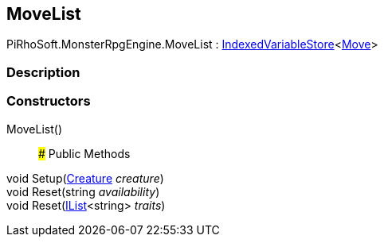 [#reference/move-list]

## MoveList

PiRhoSoft.MonsterRpgEngine.MoveList : link:/projects/unity-composition/documentation/#/v10/reference/indexed-variable-store-1[IndexedVariableStore^]<<<reference/move.html,Move>>>

### Description

### Constructors

MoveList()::

### Public Methods

void Setup(<<reference/creature.html,Creature>> _creature_)::

void Reset(string _availability_)::

void Reset(https://docs.microsoft.com/en-us/dotnet/api/System.Collections.Generic.IList-1[IList^]<string> _traits_)::
